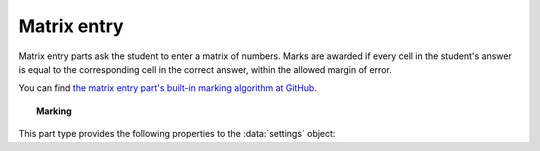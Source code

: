 .. _matrix-entry:

Matrix entry
^^^^^^^^^^^^

Matrix entry parts ask the student to enter a matrix of numbers. 
Marks are awarded if every cell in the student's answer is equal to the corresponding cell in the correct answer, within the allowed margin of error.
    
You can find `the matrix entry part's built-in marking algorithm at GitHub <https://github.com/numbas/Numbas/blob/master/marking_scripts/matrixentry.jme>`_.

.. topic:: Marking

    .. glossary::
        Correct answer
            The expected answer to the part. 
            This is a JME expression which must evaluate to a :data:`matrix`.

        Number of rows
            The default number of rows in the student's answer field.

        Number of columns
            The default number of columns in the student's answer field.

        Allow student to change size of matrix?
            If this is ticked, then the student can change the number of rows or columns in their answer. 
            Use this if you don't want to give a hint about the dimensions of the answer.

        Margin of error allowed in each cell
            If the absolute difference between the student's value for a particular cell and the correct answer's is less than this value, then it will be marked as correct.

        Gain marks for each correct cell?
            If this is ticked, the student will be awarded marks according to the proportion of cells that are marked correctly. 
            If this is not ticked, they will only receive the marks for the part if they get every cell right. 
            If their answer does not have the same dimensions as the correct answer, they are always awarded zero marks.

        Precision restriction
            You can insist that the student gives their answer to a particular number of decimal places or significant figures. 
            For example, if you want the answer to be given to 3 decimal places, :math:`3.1` will fail this restriction, while :math:`3.100` will pass. 

            The cells of the correct answer are rounded off to the maximum precision as the student used in any of their cells, or the required precision - whichever is greater. 
            If the student's answer is within the specified tolerance of the rounded-off correct value, it is classed as correct.
            Finally, if any of the cells in the student's answer are not given to the required precision, the penalty is applied.

            If the precision doesn't matter, select :guilabel:`None`.

        Allow the student to enter fractions?
            This option is only available when no precision restriction is applied, since they apply to decimal numbers. 
            If this is ticked, the student can enter a ratio of two whole numbers, e.g. ``-3/8``, as their answer.

        Display numbers in the correct answer as fractions?
            If this is ticked, then non-integer numbers in the correct answer will be displayed as fractions instead of decimals.

        Require trailing zeros?
            This option only applies when a precision restriction is selected. 
            If this is ticked, the student must add zeros to the end of their answer (when appropriate) to make it represent the correct precision. 
            For example, consider a part whose correct answer is :math:`1.4`, and you want the student's answer to be correct to three decimal places. 
            If "Require trailing zeros?" is ticked, only the answer :math:`1.400` will be marked correct. 
            If it is not ticked, any of :math:`1.4`, :math:`1.40` or :math:`1.400` will be marked as correct. 
            If *too many* zeros are used, e.g. :math:`1.4000`, the answer is marked as incorrect.

        Partial credit for wrong precision
            This option only applies when a precision restriction is selected. 
            If the student does not give all of the cells in their answer to the required precision, they only get this much of the available credit for the part.

        Message if wrong precision
            This option only applies when a precision restriction is selected. 
            If the student does not give all of the cells in their answer to the required precision, they are given this feedback message.
            

This part type provides the following properties to the :data:`settings` object:

.. data:: correctAnswer
    :noindex:

    The correct answer to the part, as set in :term:`Correct answer`.

.. data:: numRows

    The default :term:`Number of rows` in the student's answer.

.. data:: numColumns

    The default :term:`Number of columns` in the student's answer.

.. data:: allowResize

    :term:`Allow student to change size of matrix?`

.. data:: tolerance

    :term:`Margin of error allowed in each cell`

.. data:: markPerCell

    :term:`Gain marks for each correct cell?`

.. data:: allowFractions
    :noindex:

    :term:`Allow the student to enter fractions?`

.. data:: precisionType
    :noindex:

    The type of precision restriction to apply: one of ``"none"``, ``"dp"`` or ``"sigfig"``, as set in :term:`Precision restriction`.

.. data:: precision
    :noindex:

    The number of decimal places or significant figures to require.

.. data:: precisionPC
    :noindex:

    The proportion of credit to award if any cell is not given to the required precision.

.. data:: precisionMessage
    :noindex:

    A message to display in the marking feedback if any cell in the student's answer was not given to the required precision.

.. data:: strictPrecision
    :noindex:

    :term:`Require trailing zeros?`

